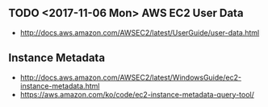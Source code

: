 ** TODO <2017-11-06 Mon> AWS EC2 User Data
- http://docs.aws.amazon.com/AWSEC2/latest/UserGuide/user-data.html

** Instance Metadata
- http://docs.aws.amazon.com/AWSEC2/latest/WindowsGuide/ec2-instance-metadata.html
- https://aws.amazon.com/ko/code/ec2-instance-metadata-query-tool/
